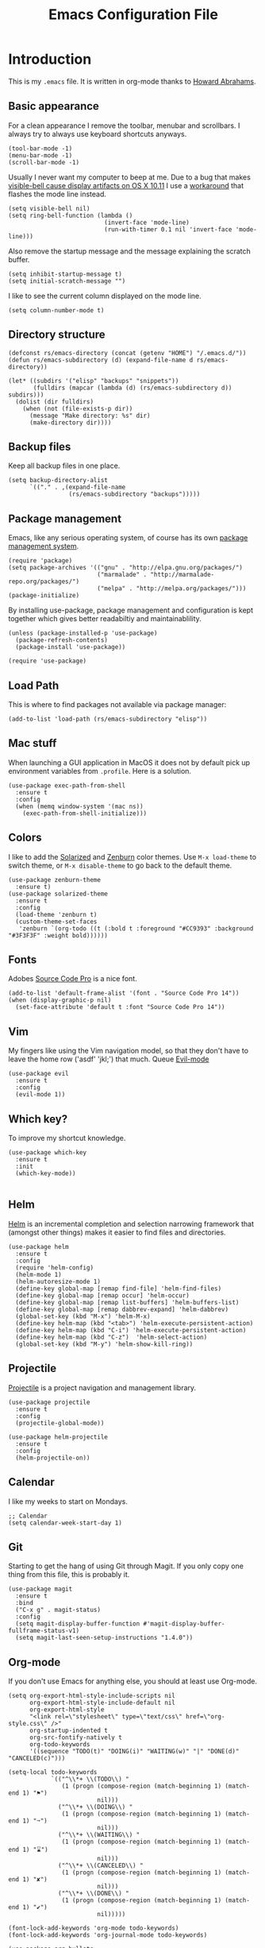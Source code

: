 #+TITLE:  Emacs Configuration File
#+AUTHOR: Rickard Sundin
#+EMAIL:  rickard@snart.nu

* Introduction
This is my =.emacs= file. It is written in org-mode thanks to [[http://www.howardism.org/][Howard Abrahams]].

** Basic appearance
For a clean appearance I remove the toolbar, menubar and scrollbars. I always
try to always use keyboard shortcuts anyways.

#+BEGIN_SRC elisp 
(tool-bar-mode -1)
(menu-bar-mode -1)
(scroll-bar-mode -1)
#+END_SRC

Usually I never want my computer to beep at me.
Due to a bug that makes [[http://debbugs.gnu.org/cgi/bugreport.cgi?bug=21662][visible-bell cause display artifacts on OS X 10.11]] I use
a [[http://stuff-things.net/2015/10/05/emacs-visible-bell-work-around-on-os-x-el-capitan/][workaround]] that flashes the mode line instead.

#+BEGIN_SRC elisp 
  (setq visible-bell nil)
  (setq ring-bell-function (lambda ()
                             (invert-face 'mode-line)
                             (run-with-timer 0.1 nil 'invert-face 'mode-line)))
#+END_SRC

Also remove the startup message and the message explaining the scratch buffer. 

#+BEGIN_SRC elisp
(setq inhibit-startup-message t)
(setq initial-scratch-message "")
#+END_SRC

I like to see the current column displayed on the mode line.

#+BEGIN_SRC elisp
(setq column-number-mode t)
#+END_SRC

** Directory structure

#+BEGIN_SRC elisp
  (defconst rs/emacs-directory (concat (getenv "HOME") "/.emacs.d/"))
  (defun rs/emacs-subdirectory (d) (expand-file-name d rs/emacs-directory))
#+END_SRC

#+BEGIN_SRC elisp
  (let* ((subdirs '("elisp" "backups" "snippets"))
         (fulldirs (mapcar (lambda (d) (rs/emacs-subdirectory d)) subdirs)))
    (dolist (dir fulldirs)
      (when (not (file-exists-p dir))
        (message "Make directory: %s" dir)
        (make-directory dir))))
#+END_SRC

** Backup files
Keep all backup files in one place.

#+BEGIN_SRC elisp 
  (setq backup-directory-alist
        `(("." . ,(expand-file-name
                   (rs/emacs-subdirectory "backups")))))
#+END_SRC

** Package management
Emacs, like any serious operating system, of course has its own [[https://elpa.gnu.org/][package management system]].

#+BEGIN_SRC elisp 
(require 'package)
(setq package-archives '(("gnu" . "http://elpa.gnu.org/packages/")
                         ("marmalade" . "http://marmalade-repo.org/packages/")
                         ("melpa" . "http://melpa.org/packages/")))
(package-initialize)
#+END_SRC

By installing use-package, package management and configuration is kept together which
gives better readabiltiy and maintainablility.

#+BEGIN_SRC elisp
  (unless (package-installed-p 'use-package)
    (package-refresh-contents)
    (package-install 'use-package))

  (require 'use-package)
#+END_SRC

** Load Path
This is where to find packages not available via package manager:

#+BEGIN_SRC elisp
(add-to-list 'load-path (rs/emacs-subdirectory "elisp"))
#+END_SRC

** Mac stuff
When launching a GUI application in MacOS it does not by default pick up
environment variables from =.profile=. Here is a solution.

#+BEGIN_SRC elisp 
  (use-package exec-path-from-shell
    :ensure t
    :config
    (when (memq window-system '(mac ns))
      (exec-path-from-shell-initialize)))
#+END_SRC

** Colors
I like to add the [[http://ethanschoonover.com/solarized][Solarized]] and [[http://kippura.org/zenburnpage/][Zenburn]] color themes. Use =M-x load-theme=
to switch theme, or =M-x disable-theme= to go back to the default theme.

#+BEGIN_SRC elisp 
  (use-package zenburn-theme
    :ensure t)
  (use-package solarized-theme
    :ensure t
    :config
    (load-theme 'zenburn t)
    (custom-theme-set-faces
     'zenburn `(org-todo ((t (:bold t :foreground "#CC9393" :background "#3F3F3F" :weight bold))))))
#+END_SRC

** Fonts
Adobes [[https://github.com/adobe-fonts/source-code-pro][Source Code Pro]] is a nice font.

#+BEGIN_SRC elisp 
(add-to-list 'default-frame-alist '(font . "Source Code Pro 14"))
(when (display-graphic-p nil)
  (set-face-attribute 'default t :font "Source Code Pro 14"))
#+END_SRC

** Vim
My fingers like using the Vim navigation model, so that they don't have to leave
the home row ('asdf' 'jkl;') that much. Queue [[https://www.emacswiki.org/emacs/Evil][Evil-mode]]

#+BEGIN_SRC elisp 
  (use-package evil
    :ensure t
    :config
    (evil-mode 1))
#+END_SRC

** Which key?
To improve my shortcut knowledge.

#+BEGIN_SRC elisp
(use-package which-key
  :ensure t
  :init
  (which-key-mode))

#+END_SRC

** Helm 
[[https://emacs-helm.github.io/helm/][Helm]] is an incremental completion and selection narrowing framework that (amongst
other things) makes it easier to find files and directories.

#+BEGIN_SRC elisp 
  (use-package helm
    :ensure t
    :config
    (require 'helm-config)
    (helm-mode 1)
    (helm-autoresize-mode 1)
    (define-key global-map [remap find-file] 'helm-find-files)
    (define-key global-map [remap occur] 'helm-occur)
    (define-key global-map [remap list-buffers] 'helm-buffers-list)
    (define-key global-map [remap dabbrev-expand] 'helm-dabbrev)
    (global-set-key (kbd "M-x") 'helm-M-x)
    (define-key helm-map (kbd "<tab>") 'helm-execute-persistent-action)
    (define-key helm-map (kbd "C-i") 'helm-execute-persistent-action)
    (define-key helm-map (kbd "C-z")  'helm-select-action)
    (global-set-key (kbd "M-y") 'helm-show-kill-ring))
#+END_SRC

** Projectile
[[http://batsov.com/projectile/][Projectile]] is a project navigation and management library.

#+BEGIN_SRC elisp
  (use-package projectile
    :ensure t
    :config
    (projectile-global-mode))

  (use-package helm-projectile
    :ensure t
    :config
    (helm-projectile-on))
#+END_SRC

** Calendar
I like my weeks to start on Mondays.

#+BEGIN_SRC elisp 
;; Calendar
(setq calendar-week-start-day 1)
#+END_SRC

** Git
Starting to get the hang of using Git through Magit.
If you only copy one thing from this file, this is probably it.

#+BEGIN_SRC elisp 
  (use-package magit
    :ensure t
    :bind
    ("C-x g" . magit-status)
    :config
    (setq magit-display-buffer-function #'magit-display-buffer-fullframe-status-v1)
    (setq magit-last-seen-setup-instructions "1.4.0"))
#+END_SRC

** Org-mode
If you don't use Emacs for anything else, you should at least use Org-mode.

#+BEGIN_SRC elisp 
  (setq org-export-html-style-include-scripts nil
        org-export-html-style-include-default nil
        org-export-html-style
        "<link rel=\"stylesheet\" type=\"text/css\" href=\"org-style.css\" />"
        org-startup-indented t
        org-src-fontify-natively t
        org-todo-keywords
        '((sequence "TODO(t)" "DOING(i)" "WAITING(w)" "|" "DONE(d)" "CANCELED(c)")))

  (setq-local todo-keywords
              `(("^\\*+ \\(TODO\\) " 
                 (1 (progn (compose-region (match-beginning 1) (match-end 1) "⚑")
                           nil)))
                ("^\\*+ \\(DOING\\) "
                 (1 (progn (compose-region (match-beginning 1) (match-end 1) "➙")
                           nil)))
                ("^\\*+ \\(WAITING\\) "
                 (1 (progn (compose-region (match-beginning 1) (match-end 1) "⌛")
                           nil)))
                ("^\\*+ \\(CANCELED\\) "
                 (1 (progn (compose-region (match-beginning 1) (match-end 1) "✘")
                           nil)))
                ("^\\*+ \\(DONE\\) "
                 (1 (progn (compose-region (match-beginning 1) (match-end 1) "✔")
                           nil)))))

  (font-lock-add-keywords 'org-mode todo-keywords)
  (font-lock-add-keywords 'org-journal-mode todo-keywords)

  (use-package org-bullets
    :ensure t
    :config
    (add-hook 'org-mode-hook 'org-bullets-mode))
#+END_SRC

** Journal
I will try out org-journal for journaling.

#+BEGIN_SRC elisp 
  (use-package org-journal
    :ensure t
    :config
    (setq org-journal-date-format "%Y-%m-%d, %a"))
#+END_SRC

** General software development
Some features are useful for all computer langugages.

Company provides in-buffer completion.
#+BEGIN_SRC elisp
  (use-package company
    :ensure t
    :config
    (add-hook 'after-init-hook 'global-company-mode))
#+END_SRC

Flycheck provides on-the-fly syntax checking.
#+BEGIN_SRC elisp
  (use-package flycheck
    :ensure t
    :config
    (add-hook 'after-init-hook #'global-flycheck-mode))
#+END_SRC

** Clojure
See [[file:clojure.org][clojure.org]] for details on my Clojure setup.

#+BEGIN_SRC elisp
(require 'init-clojure)
#+END_SRC

** Haskell
See [[file:haskell.org][haskell.org]] for details on my Haskell setup.

#+BEGIN_SRC elisp
(require 'init-haskell)
#+END_SRC

** Javascript
#+BEGIN_SRC elisp
(setq js-indent-level 2)
#+END_SRC

** Restclient
Mode to use Emacs as a REST client.
#+BEGIN_SRC elisp
(use-package restclient
  :ensure t)
#+END_SRC

#+PROPERTY: tangle ~/.emacs
#+PROPERTY: results silent
#+PROPERTY: eval no-export
#+PROPERTY: comments org 
#+OPTIONS:  num:nil toc:nil todo:nil tasks:nil tags:nil
#+OPTIONS:  skip:nil author:nil email:nil creator:nil tim
